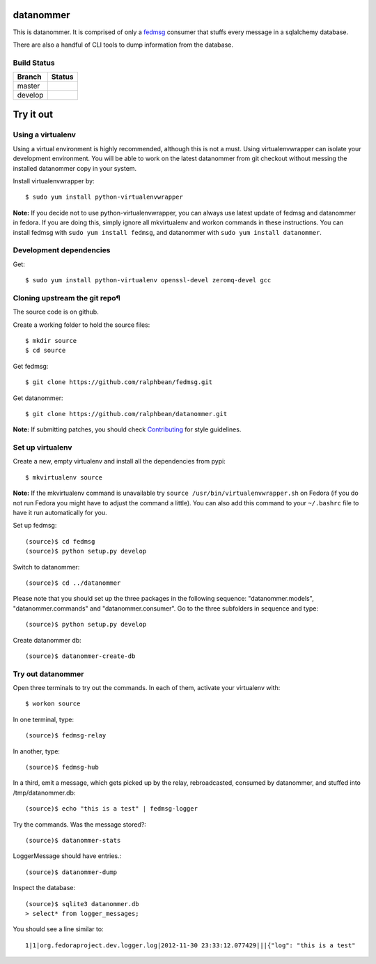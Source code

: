 datanommer
==========

.. split here

This is datanommer.  It is comprised of only a `fedmsg
<http://github.com/ralphbean/fedmsg>`_ consumer that stuffs every message in a
sqlalchemy database.

There are also a handful of CLI tools to dump information from the database.

Build Status
------------

.. |master| image:: https://secure.travis-ci.org/ralphbean/datanommer.png?branch=master
   :alt: Build Status - master branch
   :target: http://travis-ci.org/#!/ralphbean/datanommer

.. |develop| image:: https://secure.travis-ci.org/ralphbean/datanommer.png?branch=develop
   :alt: Build Status - develop branch
   :target: http://travis-ci.org/#!/ralphbean/datanommer

+----------+-----------+
| Branch   | Status    |
+==========+===========+
| master   | |master|  |
+----------+-----------+
| develop  | |develop| |
+----------+-----------+

Try it out
==========

Using a virtualenv
------------------

Using a virtual environment is highly recommended, although this is not a \
must. Using virtualenvwrapper can isolate your development environment. You \
will be able to work on the latest datanommer from git checkout without \
messing the installed datanommer copy in your system.

Install virtualenvwrapper by::

    $ sudo yum install python-virtualenvwrapper


**Note:** If you decide not to use python-virtualenvwrapper, you can always \
use latest update of fedmsg and datanommer in fedora. If you are doing this, \
simply ignore all mkvirtualenv and workon commands in these instructions. \
You can install fedmsg with ``sudo yum install fedmsg``, and datanommer with \
``sudo yum install datanommer``.



Development dependencies
------------------------
Get::

    $ sudo yum install python-virtualenv openssl-devel zeromq-devel gcc


Cloning upstream the git repo¶
------------------------------
The source code is on github. 

Create a working folder to hold the source files::

    $ mkdir source
    $ cd source

Get fedmsg::

    $ git clone https://github.com/ralphbean/fedmsg.git

Get datanommer::

    $ git clone https://github.com/ralphbean/datanommer.git


**Note:** If submitting patches, you should check \
`Contributing <http://fedmsg.readthedocs.org/en/latest/contributing/>`_ \
for style guidelines.


Set up virtualenv
-----------------
Create a new, empty virtualenv and install all the dependencies from pypi::

    $ mkvirtualenv source


**Note:** If the mkvirtualenv command is unavailable try \
``source /usr/bin/virtualenvwrapper.sh`` on Fedora (if you do not run Fedora \
you might have to adjust the command a little).  You can also add this \
command to your ``~/.bashrc`` file to have it run automatically for you.


Set up fedmsg::

    (source)$ cd fedmsg
    (source)$ python setup.py develop

Switch to datanommer:: 

    (source)$ cd ../datanommer

Please note that you should set up the three packages in the following \
sequence: "datanommer.models", "datanommer.commands" and \
"datanommer.consumer". Go to the three subfolders in sequence and type::

    (source)$ python setup.py develop

Create datanommer db::

    (source)$ datanommer-create-db


Try out datanommer
-------------------
Open three terminals to try out the commands. In each of them, activate your \
virtualenv with::

    $ workon source

In one terminal, type::

    (source)$ fedmsg-relay

In another, type::

    (source)$ fedmsg-hub

In a third, emit a message, which gets picked up by the relay, rebroadcasted, \
consumed by datanommer, and stuffed into /tmp/datanommer.db::

    (source)$ echo "this is a test" | fedmsg-logger

Try the commands. Was the message stored?::

    (source)$ datanommer-stats

LoggerMessage should have entries.:: 

    (source)$ datanommer-dump

Inspect the database::

    (source)$ sqlite3 datanommer.db
    > select* from logger_messages;

You should see a line similar to::

    1|1|org.fedoraproject.dev.logger.log|2012-11-30 23:33:12.077429|||{"log": "this is a test"
